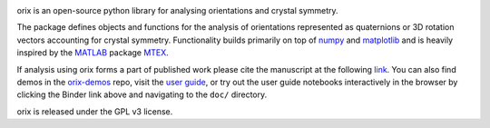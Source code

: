 |binder|_ |build_status|_ |Coveralls|_ |docs|_ |pypi_version|_  |downloads|_ |black|_ |doi|_

.. |binder| image:: https://mybinder.org/badge_logo.svg
.. _binder: https://mybinder.org/v2/gh/pyxem/orix/HEAD

.. |build_status| image:: https://github.com/pyxem/orix/workflows/build/badge.svg
.. _build_status: https://github.com/pyxem/orix/actions

.. |Coveralls| image:: https://coveralls.io/repos/github/pyxem/orix/badge.svg?branch=master
.. _Coveralls: https://coveralls.io/github/pyxem/orix?branch=master

.. |docs| image:: https://readthedocs.org/projects/orix/badge/?version=latest
.. _docs: https://orix.readthedocs.io/en/latest

.. |pypi_version| image:: http://img.shields.io/pypi/v/orix.svg?style=flat
.. _pypi_version: https://pypi.python.org/pypi/orix

.. |downloads| image:: https://anaconda.org/conda-forge/orix/badges/downloads.svg
.. _downloads: https://anaconda.org/conda-forge/orix

.. |black| image:: https://img.shields.io/badge/code%20style-black-000000.svg
.. _black: https://github.com/psf/black

.. |doi| image:: https://zenodo.org/badge/DOI/10.5281/zenodo.3459662.svg
.. _doi: https://doi.org/10.5281/zenodo.3459662

orix is an open-source python library for analysing orientations and crystal symmetry.

The package defines objects and functions for the analysis of orientations represented
as quaternions or 3D rotation vectors accounting for crystal symmetry. Functionality
builds primarily on top of `numpy <http://www.numpy.org/>`__ and
`matplotlib <https://matplotlib.org/>`__ and is heavily inspired by the
`MATLAB <https://www.mathworks.com/products/matlab.html>`__ package
`MTEX <http://mtex-toolbox.github.io/>`__.

If analysis using orix forms a part of published work please cite the manuscript
at the following
`link <https://onlinelibrary.wiley.com/iucr/doi/10.1107/S1600576720011103>`_.
You can also find demos in the
`orix-demos <https://github.com/pyxem/orix-demos>`_ repo, visit the `user guide
<https://orix.readthedocs.io>`_, or try out the user guide notebooks
interactively in the browser by clicking the Binder link above and navigating
to the ``doc/`` directory.

orix is released under the GPL v3 license.
